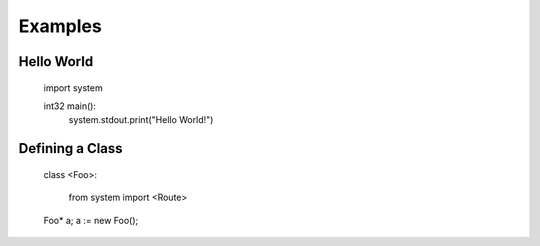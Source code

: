 ========
Examples
========

Hello World
===========

    import system

    int32 main():
        system.stdout.print("Hello World!")


Defining a Class
================

    class <Foo>:

        from system import <Route>

    Foo* a;
    a := new Foo();
